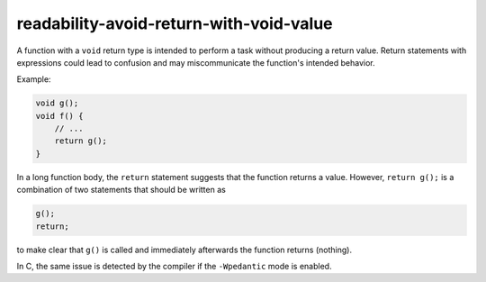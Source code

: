 .. title:: clang-tidy - readability-avoid-return-with-void-value

readability-avoid-return-with-void-value
========================================

A function with a ``void`` return type is intended to perform a task without
producing a return value. Return statements with expressions could lead
to confusion and may miscommunicate the function's intended behavior.

Example:

.. code-block::

   void g();
   void f() {
       // ...
       return g();
   }

In a long function body, the ``return`` statement suggests that the function
returns a value. However, ``return g();`` is a combination of two statements
that should be written as

.. code-block::

   g();
   return;

to make clear that ``g()`` is called and immediately afterwards the function 
returns (nothing).

In C, the same issue is detected by the compiler if the ``-Wpedantic`` mode
is enabled.
